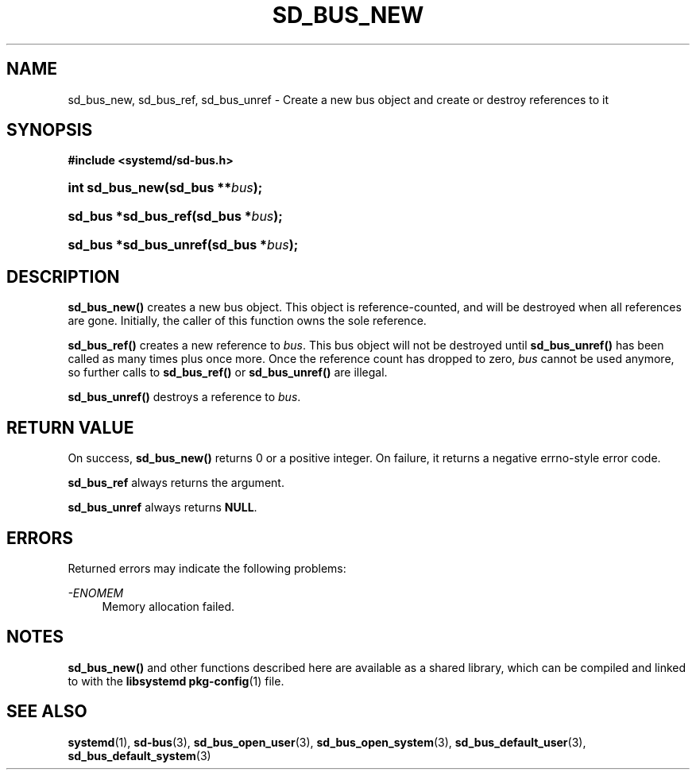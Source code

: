 '\" t
.TH "SD_BUS_NEW" "3" "" "systemd 212" "sd_bus_new"
.\" -----------------------------------------------------------------
.\" * Define some portability stuff
.\" -----------------------------------------------------------------
.\" ~~~~~~~~~~~~~~~~~~~~~~~~~~~~~~~~~~~~~~~~~~~~~~~~~~~~~~~~~~~~~~~~~
.\" http://bugs.debian.org/507673
.\" http://lists.gnu.org/archive/html/groff/2009-02/msg00013.html
.\" ~~~~~~~~~~~~~~~~~~~~~~~~~~~~~~~~~~~~~~~~~~~~~~~~~~~~~~~~~~~~~~~~~
.ie \n(.g .ds Aq \(aq
.el       .ds Aq '
.\" -----------------------------------------------------------------
.\" * set default formatting
.\" -----------------------------------------------------------------
.\" disable hyphenation
.nh
.\" disable justification (adjust text to left margin only)
.ad l
.\" -----------------------------------------------------------------
.\" * MAIN CONTENT STARTS HERE *
.\" -----------------------------------------------------------------
.SH "NAME"
sd_bus_new, sd_bus_ref, sd_bus_unref \- Create a new bus object and create or destroy references to it
.SH "SYNOPSIS"
.sp
.ft B
.nf
#include <systemd/sd\-bus\&.h>
.fi
.ft
.HP \w'int\ sd_bus_new('u
.BI "int sd_bus_new(sd_bus\ **" "bus" ");"
.HP \w'sd_bus\ *sd_bus_ref('u
.BI "sd_bus *sd_bus_ref(sd_bus\ *" "bus" ");"
.HP \w'sd_bus\ *sd_bus_unref('u
.BI "sd_bus *sd_bus_unref(sd_bus\ *" "bus" ");"
.SH "DESCRIPTION"
.PP
\fBsd_bus_new()\fR
creates a new bus object\&. This object is reference\-counted, and will be destroyed when all references are gone\&. Initially, the caller of this function owns the sole reference\&.
.PP
\fBsd_bus_ref()\fR
creates a new reference to
\fIbus\fR\&. This bus object will not be destroyed until
\fBsd_bus_unref()\fR
has been called as many times plus once more\&. Once the reference count has dropped to zero,
\fIbus\fR
cannot be used anymore, so further calls to
\fBsd_bus_ref()\fR
or
\fBsd_bus_unref()\fR
are illegal\&.
.PP
\fBsd_bus_unref()\fR
destroys a reference to
\fIbus\fR\&.
.SH "RETURN VALUE"
.PP
On success,
\fBsd_bus_new()\fR
returns 0 or a positive integer\&. On failure, it returns a negative errno\-style error code\&.
.PP
\fBsd_bus_ref\fR
always returns the argument\&.
.PP
\fBsd_bus_unref\fR
always returns
\fBNULL\fR\&.
.SH "ERRORS"
.PP
Returned errors may indicate the following problems:
.PP
\fI\-ENOMEM\fR
.RS 4
Memory allocation failed\&.
.RE
.SH "NOTES"
.PP
\fBsd_bus_new()\fR
and other functions described here are available as a shared library, which can be compiled and linked to with the
\fBlibsystemd\fR\ \&\fBpkg-config\fR(1)
file\&.
.SH "SEE ALSO"
.PP
\fBsystemd\fR(1),
\fBsd-bus\fR(3),
\fBsd_bus_open_user\fR(3),
\fBsd_bus_open_system\fR(3),
\fBsd_bus_default_user\fR(3),
\fBsd_bus_default_system\fR(3)
